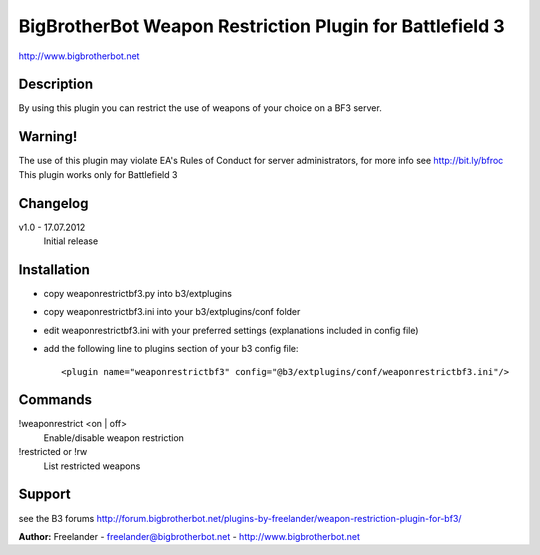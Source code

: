 BigBrotherBot Weapon Restriction Plugin for Battlefield 3
=========================================================

http://www.bigbrotherbot.net

Description
-----------

By using this plugin you can restrict the use of weapons of your choice on a BF3 server.

Warning!
--------
The use of this plugin may violate EA's Rules of Conduct for server administrators, for more info see http://bit.ly/bfroc
This plugin works only for Battlefield 3

Changelog
---------

v1.0 - 17.07.2012
  Initial release

Installation
------------

- copy weaponrestrictbf3.py into b3/extplugins
- copy weaponrestrictbf3.ini into your b3/extplugins/conf folder
- edit weaponrestrictbf3.ini with your preferred settings (explanations included in config file)
- add the following line to plugins section of your b3 config file::

   <plugin name="weaponrestrictbf3" config="@b3/extplugins/conf/weaponrestrictbf3.ini"/>

Commands
--------

!weaponrestrict <on | off>
  Enable/disable weapon restriction

!restricted or !rw
  List restricted weapons
 
Support
-------

see the B3 forums http://forum.bigbrotherbot.net/plugins-by-freelander/weapon-restriction-plugin-for-bf3/

**Author:** Freelander - freelander@bigbrotherbot.net - http://www.bigbrotherbot.net